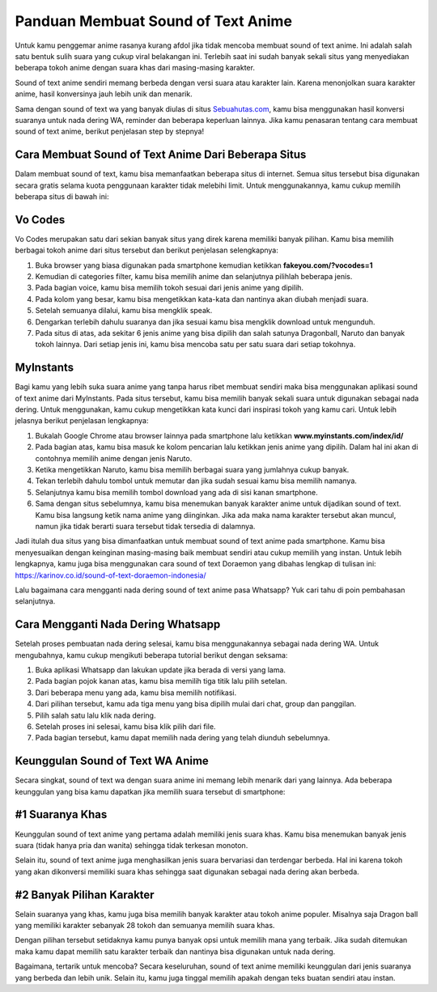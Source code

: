 Panduan Membuat Sound of Text Anime
=======================

Untuk kamu penggemar anime rasanya kurang afdol jika tidak mencoba membuat sound of text anime. Ini adalah salah satu bentuk sulih suara yang cukup viral belakangan ini. Terlebih saat ini sudah banyak sekali situs yang menyediakan beberapa tokoh anime dengan suara khas dari masing-masing karakter. 

Sound of text anime sendiri memang berbeda dengan versi suara atau karakter lain. Karena menonjolkan suara karakter anime, hasil konversinya jauh lebih unik dan menarik.

Sama dengan sound of text wa yang banyak diulas di situs `Sebuahutas.com <https://www.sebuahutas.com/>`_, kamu bisa menggunakan hasil konversi suaranya untuk nada dering WA, reminder dan beberapa keperluan lainnya. Jika kamu penasaran tentang cara membuat sound of text anime, berikut penjelasan step by stepnya! 

Cara Membuat Sound of Text Anime Dari Beberapa Situs
----------------------

Dalam membuat sound of text, kamu bisa memanfaatkan beberapa situs di internet. Semua situs tersebut bisa digunakan secara gratis selama kuota penggunaan karakter tidak melebihi limit. Untuk menggunakannya, kamu cukup memilih beberapa situs di bawah ini:

Vo Codes
------

Vo Codes merupakan satu dari sekian banyak situs yang direk karena memiliki banyak pilihan. Kamu bisa memilih berbagai tokoh anime dari situs tersebut dan berikut penjelasan selengkapnya:

1. Buka browser yang biasa digunakan pada smartphone kemudian ketikkan **fakeyou.com/?vocodes=1** 
2. Kemudian di categories filter, kamu bisa memilih anime dan selanjutnya pilihlah beberapa jenis.
3. Pada bagian voice, kamu bisa memilih tokoh sesuai dari jenis anime yang dipilih.
4. Pada kolom yang besar, kamu bisa mengetikkan kata-kata dan nantinya akan diubah menjadi suara.
5. Setelah semuanya dilalui, kamu bisa mengklik speak. 
6. Dengarkan terlebih dahulu suaranya dan jika sesuai kamu bisa mengklik download untuk mengunduh.
7. Pada situs di atas, ada sekitar 6 jenis anime yang bisa dipilih dan salah satunya Dragonball, Naruto dan banyak tokoh lainnya. Dari setiap jenis ini, kamu bisa mencoba satu per satu suara dari setiap tokohnya.

MyInstants
---------------

Bagi kamu yang lebih suka suara anime yang tanpa harus ribet membuat sendiri maka bisa menggunakan aplikasi sound of text anime dari MyInstants. Pada situs tersebut, kamu bisa memilih banyak sekali suara untuk digunakan sebagai nada dering. Untuk menggunakan, kamu cukup mengetikkan kata kunci dari inspirasi tokoh yang kamu cari. Untuk lebih jelasnya berikut penjelasan lengkapnya:

1. Bukalah Google Chrome atau browser lainnya pada smartphone lalu ketikkan **www.myinstants.com/index/id/** 
2. Pada bagian atas, kamu bisa masuk ke kolom pencarian lalu ketikkan jenis anime yang dipilih. Dalam hal ini akan di contohnya memilih anime dengan jenis Naruto.
3. Ketika mengetikkan Naruto, kamu bisa memilih berbagai suara yang jumlahnya cukup banyak.
4. Tekan terlebih dahulu tombol untuk memutar dan jika sudah sesuai kamu bisa memilih namanya.
5. Selanjutnya kamu bisa memilih tombol download yang ada di sisi kanan smartphone.
6. Sama dengan situs sebelumnya, kamu bisa menemukan banyak karakter anime untuk dijadikan sound of text. Kamu bisa langsung ketik nama anime yang diinginkan. Jika ada maka nama karakter tersebut akan muncul, namun jika tidak berarti suara tersebut tidak tersedia di dalamnya.

Jadi itulah dua situs yang bisa dimanfaatkan untuk membuat sound of text anime pada smartphone. Kamu bisa menyesuaikan dengan keinginan masing-masing baik membuat sendiri atau cukup memilih yang instan. Untuk lebih lengkapnya, kamu juga bisa menggunakan cara sound of text Doraemon yang dibahas lengkap di tulisan ini: https://karinov.co.id/sound-of-text-doraemon-indonesia/

Lalu bagaimana cara mengganti nada dering sound of text anime pasa Whatsapp? Yuk cari tahu di poin pembahasan selanjutnya. 

Cara Mengganti Nada Dering Whatsapp
---------------------

Setelah proses pembuatan nada dering selesai, kamu bisa menggunakannya sebagai nada dering WA. Untuk mengubahnya, kamu cukup mengikuti beberapa tutorial berikut dengan seksama:

1. Buka aplikasi Whatsapp dan lakukan update jika berada di versi yang lama.
2. Pada bagian pojok kanan atas, kamu bisa memilih tiga titik lalu pilih setelan. 
3. Dari beberapa menu yang ada, kamu bisa memilih notifikasi. 
4. Dari pilihan tersebut, kamu ada tiga menu yang bisa dipilih mulai dari chat, group dan panggilan.
5. Pilih salah satu lalu klik nada dering. 
6. Setelah proses ini selesai, kamu bisa klik pilih dari file. 
7. Pada bagian tersebut, kamu dapat memilih nada dering yang telah diunduh sebelumnya.

Keunggulan Sound of Text WA Anime
-----------------

Secara singkat, sound of text wa dengan suara anime ini memang lebih menarik dari yang lainnya. Ada beberapa keunggulan yang bisa kamu dapatkan jika memilih suara tersebut di smartphone:

#1 Suaranya Khas
-----------

Keunggulan sound of text anime yang pertama adalah memiliki jenis suara khas. Kamu bisa menemukan banyak jenis suara (tidak hanya pria dan wanita) sehingga tidak terkesan monoton.

Selain itu, sound of text anime juga menghasilkan jenis suara bervariasi dan terdengar berbeda. Hal ini karena tokoh yang akan dikonversi memiliki suara khas sehingga saat digunakan sebagai nada dering akan berbeda.

#2 Banyak Pilihan Karakter
--------------

Selain suaranya yang khas, kamu juga bisa memilih banyak karakter atau tokoh anime populer. Misalnya saja Dragon ball yang memiliki karakter sebanyak 28 tokoh dan semuanya memilih suara khas.

Dengan pilihan tersebut setidaknya kamu punya banyak opsi untuk memilih mana yang terbaik. Jika sudah ditemukan maka kamu dapat memilih satu karakter terbaik dan nantinya bisa digunakan untuk nada dering. 

Bagaimana, tertarik untuk mencoba? Secara keseluruhan, sound of text anime memiliki keunggulan dari jenis suaranya yang berbeda dan lebih unik. Selain itu, kamu juga tinggal memilih apakah dengan teks buatan sendiri atau instan.
